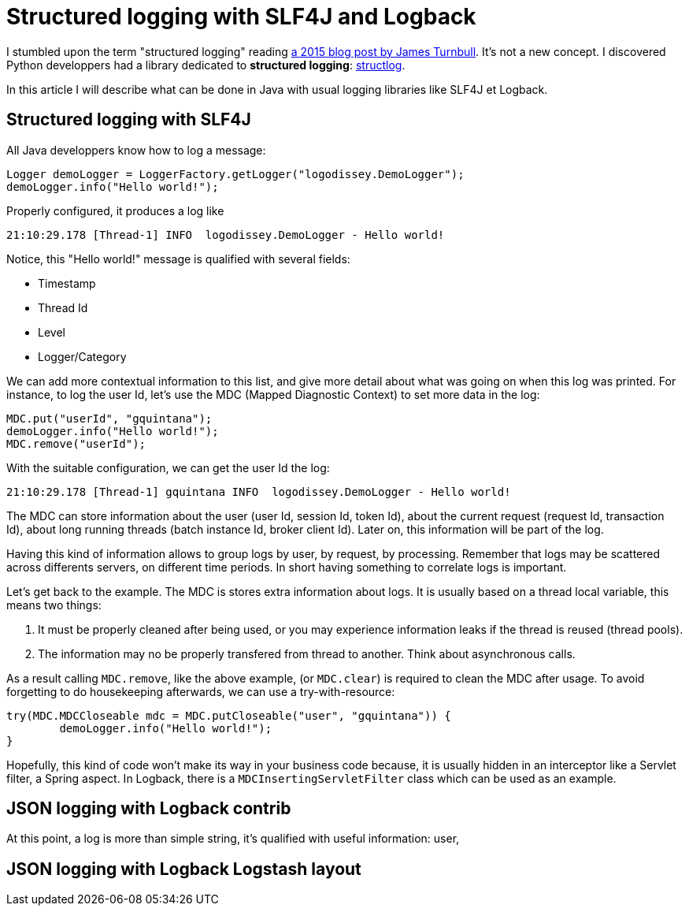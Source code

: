 = Structured logging with SLF4J and Logback
:published_at: 2017-12-01
:hp-tags: java
:hp-image: /images/logos/slf4j.png

I stumbled upon the term "structured logging" reading https://kartar.net/2015/12/structured-logging/[a 2015 blog post by James Turnbull].
It's not a new concept. 
I discovered Python developpers had a library dedicated to *structured logging*: http://www.structlog.org[structlog].

In this article I will describe what can be done in Java with usual logging libraries like SLF4J et Logback.

== Structured logging with SLF4J

All Java developpers know how to log a message:
[source,java]
----
Logger demoLogger = LoggerFactory.getLogger("logodissey.DemoLogger");
demoLogger.info("Hello world!");
----

Properly configured, it produces a log like
[source]
----
21:10:29.178 [Thread-1] INFO  logodissey.DemoLogger - Hello world!
----
Notice, this "Hello world!" message is qualified with several fields:

* Timestamp
* Thread Id
* Level
* Logger/Category

We can add more contextual information to this list, and give more detail about what was going on when this log was printed. For instance, to log the user Id, let's use the MDC (Mapped Diagnostic Context) to set more data in the log:
[source,java]
----
MDC.put("userId", "gquintana");
demoLogger.info("Hello world!");
MDC.remove("userId");
----
With the suitable configuration, we can get the user Id the log:
[source]
----
21:10:29.178 [Thread-1] gquintana INFO  logodissey.DemoLogger - Hello world!
----
The MDC can store information about the user (user Id, session Id, token Id), about the current request (request Id, transaction Id), about long running threads (batch instance Id, broker client Id). 
Later on, this information will be part of the log.

Having this kind of information allows to group logs by user, by request, by processing.
Remember that logs may be scattered across differents servers, on different time periods. 
In short having something to correlate logs is important.

Let's get back to the example.
The MDC is stores extra information about logs.
It is usually based on a thread local variable, this  means two things:

1. It must be properly cleaned after being used, or you may experience information leaks if the thread is reused (thread pools).
2. The information may no be properly transfered from thread to another. Think about asynchronous calls.

As a result calling `MDC.remove`, like the above example, (or `MDC.clear`) is required to clean the MDC after usage.
To avoid forgetting to do housekeeping afterwards, we can use a try-with-resource:
[source,java]
----
try(MDC.MDCCloseable mdc = MDC.putCloseable("user", "gquintana")) {
	demoLogger.info("Hello world!");
}
----
Hopefully, this kind of code won't make its way in your business code because, it is usually hidden in an interceptor like a Servlet filter, a Spring aspect. In Logback, there is a `MDCInsertingServletFilter` class which can be used as an example.


== JSON logging with Logback contrib

At this point, a log is more than simple string, 
it's qualified with useful information: user, 


== JSON logging with Logback Logstash layout


